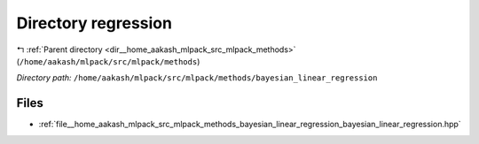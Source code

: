 .. _dir__home_aakash_mlpack_src_mlpack_methods_bayesian_linear_regression:


Directory regression
====================


|exhale_lsh| :ref:`Parent directory <dir__home_aakash_mlpack_src_mlpack_methods>` (``/home/aakash/mlpack/src/mlpack/methods``)

.. |exhale_lsh| unicode:: U+021B0 .. UPWARDS ARROW WITH TIP LEFTWARDS

*Directory path:* ``/home/aakash/mlpack/src/mlpack/methods/bayesian_linear_regression``


Files
-----

- :ref:`file__home_aakash_mlpack_src_mlpack_methods_bayesian_linear_regression_bayesian_linear_regression.hpp`


